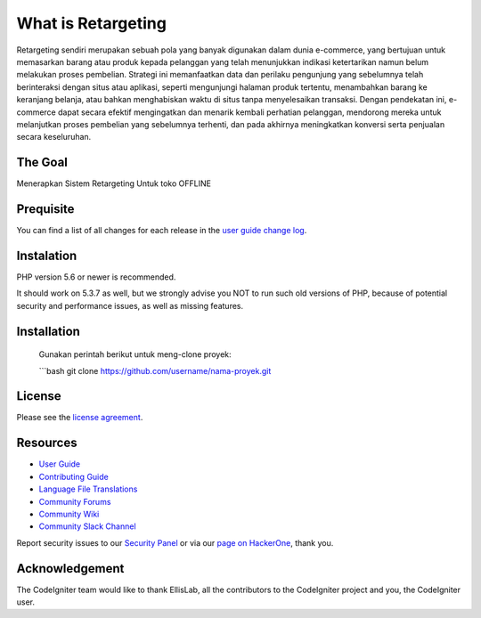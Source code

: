 ###################
What is Retargeting
###################

Retargeting sendiri merupakan sebuah pola yang banyak digunakan dalam dunia e-commerce, yang bertujuan untuk memasarkan barang atau produk kepada pelanggan yang telah menunjukkan indikasi ketertarikan namun belum melakukan proses pembelian. Strategi ini memanfaatkan data dan perilaku pengunjung yang sebelumnya telah berinteraksi dengan situs atau aplikasi, seperti mengunjungi halaman produk tertentu, menambahkan barang ke keranjang belanja, atau bahkan menghabiskan waktu di situs tanpa menyelesaikan transaksi. Dengan pendekatan ini, e-commerce dapat secara efektif mengingatkan dan menarik kembali perhatian pelanggan, mendorong mereka untuk melanjutkan proses pembelian yang sebelumnya terhenti, dan pada akhirnya meningkatkan konversi serta penjualan secara keseluruhan.

*******************
The Goal
*******************

Menerapkan Sistem Retargeting Untuk toko OFFLINE

**************************
Prequisite
**************************

You can find a list of all changes for each release in the `user
guide change log <https://github.com/bcit-ci/CodeIgniter/blob/develop/user_guide_src/source/changelog.rst>`_.

*******************
Instalation
*******************

PHP version 5.6 or newer is recommended.

It should work on 5.3.7 as well, but we strongly advise you NOT to run
such old versions of PHP, because of potential security and performance
issues, as well as missing features.

************
Installation
************

   Gunakan perintah berikut untuk meng-clone proyek:

   ```bash
   git clone https://github.com/username/nama-proyek.git

*******
License
*******

Please see the `license
agreement <https://github.com/bcit-ci/CodeIgniter/blob/develop/user_guide_src/source/license.rst>`_.

*********
Resources
*********

-  `User Guide <https://codeigniter.com/docs>`_
-  `Contributing Guide <https://github.com/bcit-ci/CodeIgniter/blob/develop/contributing.md>`_
-  `Language File Translations <https://github.com/bcit-ci/codeigniter3-translations>`_
-  `Community Forums <http://forum.codeigniter.com/>`_
-  `Community Wiki <https://github.com/bcit-ci/CodeIgniter/wiki>`_
-  `Community Slack Channel <https://codeigniterchat.slack.com>`_

Report security issues to our `Security Panel <mailto:security@codeigniter.com>`_
or via our `page on HackerOne <https://hackerone.com/codeigniter>`_, thank you.

***************
Acknowledgement
***************

The CodeIgniter team would like to thank EllisLab, all the
contributors to the CodeIgniter project and you, the CodeIgniter user.
